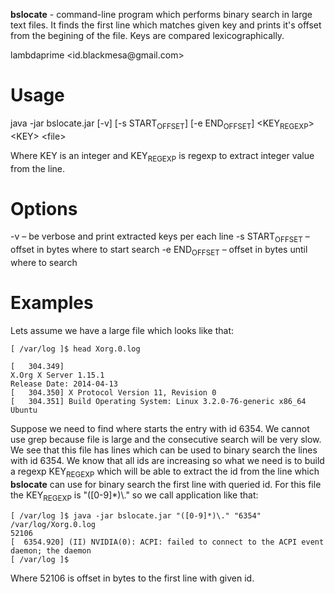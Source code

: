 
*bslocate* - command-line program which performs binary search in large text files. It finds the first line which matches given key and prints it's offset from the begining of the file. Keys are compared lexicographically.

lambdaprime <id.blackmesa@gmail.com>

* Usage

java -jar bslocate.jar [-v] [-s START_OFFSET] [-e END_OFFSET] <KEY_REGEXP> <KEY> <file>

Where KEY is an integer and KEY_REGEXP is regexp to extract integer value from the line.

* Options

-v -- be verbose and print extracted keys per each line
-s START_OFFSET -- offset in bytes where to start search
-e END_OFFSET -- offset in bytes until where to search

* Examples

Lets assume we have a large file which looks like that:

#+BEGIN_EXAMPLE
[ /var/log ]$ head Xorg.0.log

[   304.349] 
X.Org X Server 1.15.1
Release Date: 2014-04-13
[   304.350] X Protocol Version 11, Revision 0
[   304.351] Build Operating System: Linux 3.2.0-76-generic x86_64 Ubuntu
#+END_EXAMPLE

Suppose we need to find where starts the entry with id 6354. We cannot use grep because file is large and the consecutive search will be very slow.
We see that this file has lines which can be used to binary search the lines with id 6354. We know that all ids are increasing so what we need is to build a regexp KEY_REGEXP which will be able to extract the id from the line which *bslocate* can use for binary search the first line with queried id. For this file the KEY_REGEXP is "([0-9]*)\." so we call application like that:

#+BEGIN_EXAMPLE
[ /var/log ]$ java -jar bslocate.jar "([0-9]*)\." "6354" /var/log/Xorg.0.log
52106
[  6354.920] (II) NVIDIA(0): ACPI: failed to connect to the ACPI event daemon; the daemon
[ /var/log ]$
#+END_EXAMPLE

Where 52106 is offset in bytes to the first line with given id.
